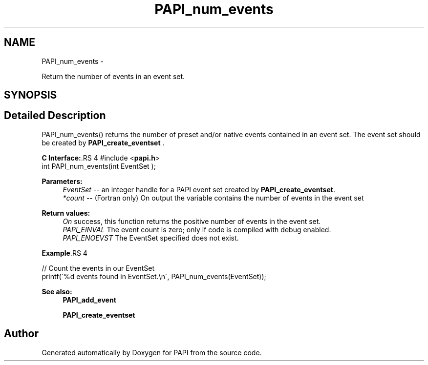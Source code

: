 .TH "PAPI_num_events" 3 "14 Sep 2016" "Version 5.5.0.0" "PAPI" \" -*- nroff -*-
.ad l
.nh
.SH NAME
PAPI_num_events \- 
.PP
Return the number of events in an event set.  

.SH SYNOPSIS
.br
.PP
.SH "Detailed Description"
.PP 
PAPI_num_events() returns the number of preset and/or native events contained in an event set. The event set should be created by \fBPAPI_create_eventset\fP .
.PP
\fBC Interface:\fP.RS 4
#include <\fBpapi.h\fP> 
.br
 int PAPI_num_events(int  EventSet );
.RE
.PP
\fBParameters:\fP
.RS 4
\fIEventSet\fP -- an integer handle for a PAPI event set created by \fBPAPI_create_eventset\fP. 
.br
\fI*count\fP -- (Fortran only) On output the variable contains the number of events in the event set
.RE
.PP
\fBReturn values:\fP
.RS 4
\fIOn\fP success, this function returns the positive number of events in the event set. 
.br
\fIPAPI_EINVAL\fP The event count is zero; only if code is compiled with debug enabled. 
.br
\fIPAPI_ENOEVST\fP The EventSet specified does not exist.
.RE
.PP
\fBExample\fP.RS 4

.PP
.nf
 // Count the events in our EventSet 
 printf(\'%d events found in EventSet.\\n\', PAPI_num_events(EventSet));

.fi
.PP
.RE
.PP
\fBSee also:\fP
.RS 4
\fBPAPI_add_event\fP 
.PP
\fBPAPI_create_eventset\fP 
.RE
.PP


.SH "Author"
.PP 
Generated automatically by Doxygen for PAPI from the source code.
